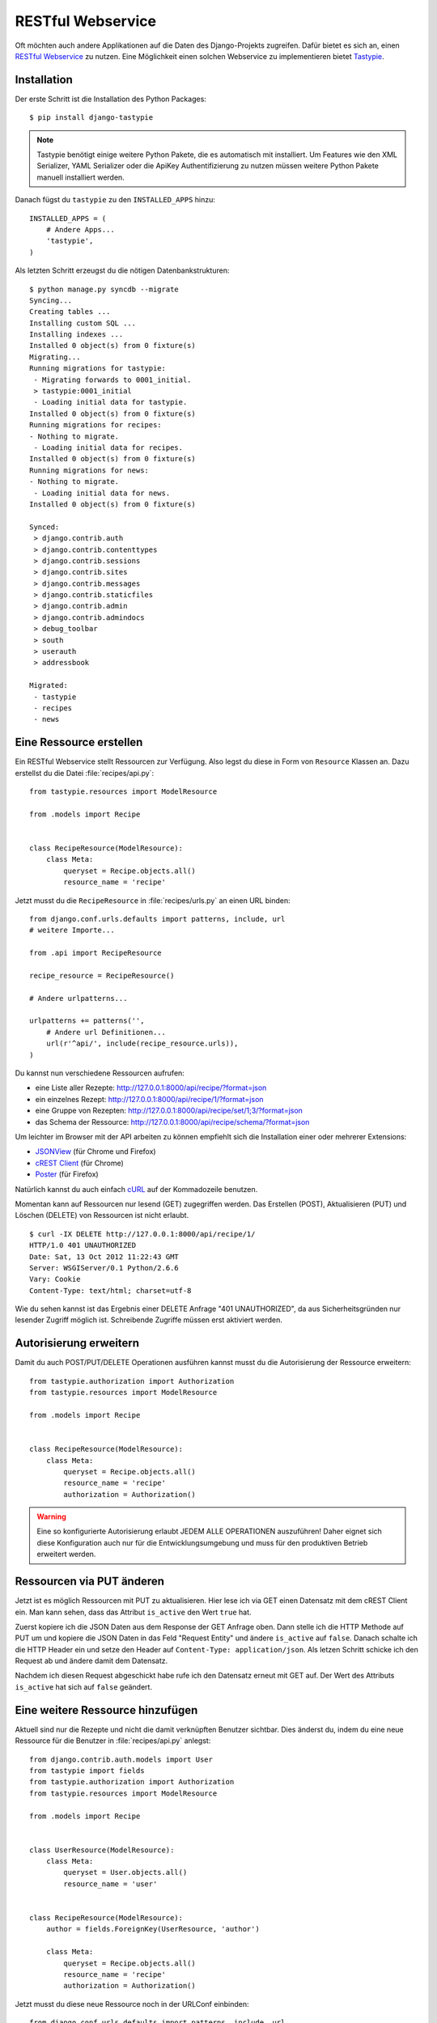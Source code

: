 RESTful Webservice
******************

Oft möchten auch andere Applikationen auf die Daten des Django-Projekts
zugreifen. Dafür bietet es sich an, einen `RESTful Webservice`_ zu nutzen. Eine
Möglichkeit einen solchen Webservice zu implementieren bietet Tastypie_.

.. _RESTful Webservice: https://de.wikipedia.org/wiki/Representational_State_Transfer
.. _Tastypie: http://tastypieapi.org/

Installation
============

Der erste Schritt ist die Installation des Python Packages::

    $ pip install django-tastypie

.. note::

    Tastypie benötigt einige weitere Python Pakete, die es automatisch mit
    installiert. Um Features wie den XML Serializer, YAML Serializer oder die
    ApiKey Authentifizierung zu nutzen müssen weitere Python Pakete manuell
    installiert werden.

Danach fügst du ``tastypie`` zu den ``INSTALLED_APPS`` hinzu::

    INSTALLED_APPS = (
        # Andere Apps...
        'tastypie',
    )

Als letzten Schritt erzeugst du die nötigen Datenbankstrukturen::

    $ python manage.py syncdb --migrate
    Syncing...
    Creating tables ...
    Installing custom SQL ...
    Installing indexes ...
    Installed 0 object(s) from 0 fixture(s)
    Migrating...
    Running migrations for tastypie:
     - Migrating forwards to 0001_initial.
     > tastypie:0001_initial
     - Loading initial data for tastypie.
    Installed 0 object(s) from 0 fixture(s)
    Running migrations for recipes:
    - Nothing to migrate.
     - Loading initial data for recipes.
    Installed 0 object(s) from 0 fixture(s)
    Running migrations for news:
    - Nothing to migrate.
     - Loading initial data for news.
    Installed 0 object(s) from 0 fixture(s)

    Synced:
     > django.contrib.auth
     > django.contrib.contenttypes
     > django.contrib.sessions
     > django.contrib.sites
     > django.contrib.messages
     > django.contrib.staticfiles
     > django.contrib.admin
     > django.contrib.admindocs
     > debug_toolbar
     > south
     > userauth
     > addressbook

    Migrated:
     - tastypie
     - recipes
     - news

Eine Ressource erstellen
========================

Ein RESTful Webservice stellt Ressourcen zur Verfügung. Also legst du diese in
Form von ``Resource`` Klassen an. Dazu erstellst du die Datei
:file:`recipes/api.py`::

    from tastypie.resources import ModelResource

    from .models import Recipe


    class RecipeResource(ModelResource):
        class Meta:
            queryset = Recipe.objects.all()
            resource_name = 'recipe'

Jetzt musst du die ``RecipeResource`` in :file:`recipes/urls.py` an einen URL
binden::

    from django.conf.urls.defaults import patterns, include, url
    # weitere Importe...

    from .api import RecipeResource

    recipe_resource = RecipeResource()

    # Andere urlpatterns...

    urlpatterns += patterns('',
        # Andere url Definitionen...
        url(r'^api/', include(recipe_resource.urls)),
    )

Du kannst nun verschiedene Ressourcen aufrufen:

* eine Liste aller Rezepte: http://127.0.0.1:8000/api/recipe/?format=json
* ein einzelnes Rezept: http://127.0.0.1:8000/api/recipe/1/?format=json
* eine Gruppe von Rezepten: http://127.0.0.1:8000/api/recipe/set/1;3/?format=json
* das Schema der Ressource: http://127.0.0.1:8000/api/recipe/schema/?format=json

Um leichter im Browser mit der API arbeiten zu können empfiehlt sich die
Installation einer oder mehrerer Extensions:

* JSONView_ (für Chrome und Firefox)
* `cREST Client`_ (für Chrome)
* Poster_ (für Firefox)

Natürlich kannst du auch einfach cURL_ auf der Kommadozeile benutzen.

Momentan kann auf Ressourcen nur lesend (GET) zugegriffen werden. Das
Erstellen (POST), Aktualisieren (PUT) und Löschen (DELETE) von
Ressourcen ist nicht erlaubt.

::

    $ curl -IX DELETE http://127.0.0.1:8000/api/recipe/1/
    HTTP/1.0 401 UNAUTHORIZED
    Date: Sat, 13 Oct 2012 11:22:43 GMT
    Server: WSGIServer/0.1 Python/2.6.6
    Vary: Cookie
    Content-Type: text/html; charset=utf-8

Wie du sehen kannst ist das Ergebnis einer DELETE Anfrage "401
UNAUTHORIZED", da aus Sicherheitsgründen nur lesender Zugriff möglich
ist. Schreibende Zugriffe müssen erst aktiviert werden.

.. _JSONView: http://jsonview.com/
.. _cREST Client: https://chrome.google.com/webstore/detail/crest-client/baedhhmoaooldchehjhlpppaieoglhml
.. _Poster: https://addons.mozilla.org/en-US/firefox/addon/poster/
.. _cURL: http://curl.haxx.se/

Autorisierung erweitern
=======================

Damit du auch POST/PUT/DELETE Operationen ausführen kannst musst du die
Autorisierung der Ressource erweitern::

    from tastypie.authorization import Authorization
    from tastypie.resources import ModelResource

    from .models import Recipe


    class RecipeResource(ModelResource):
        class Meta:
            queryset = Recipe.objects.all()
            resource_name = 'recipe'
            authorization = Authorization()

.. warning::

    Eine so konfigurierte Autorisierung erlaubt JEDEM ALLE OPERATIONEN
    auszuführen! Daher eignet sich diese Konfiguration auch nur für die
    Entwicklungsumgebung und muss für den produktiven Betrieb erweitert
    werden.

Ressourcen via PUT änderen
==========================

Jetzt ist es möglich Ressourcen mit PUT zu aktualisieren. Hier lese ich
via GET einen Datensatz mit dem cREST Client ein. Man kann sehen, dass
das Attribut ``is_active`` den Wert ``true`` hat.

.. image:: /images/cREST_Client_GET.png

Zuerst kopiere ich die JSON Daten aus dem Response der GET Anfrage oben.
Dann stelle ich die HTTP Methode auf PUT um und kopiere die JSON Daten
in das Feld "Request Entity" und ändere ``is_active`` auf ``false``.
Danach schalte ich die HTTP Header ein und setze den Header auf
``Content-Type: application/json``. Als letzen Schritt schicke ich den
Request ab und ändere damit dem Datensatz.

.. image:: /images/cREST_Client_PUT.png

Nachdem ich diesen Request abgeschickt habe rufe ich den Datensatz
erneut mit GET auf. Der Wert des Attributs ``is_active`` hat sich auf
``false`` geändert.

.. image:: /images/cREST_Client_GET_after_PUT.png

Eine weitere Ressource hinzufügen
=================================

Aktuell sind nur die Rezepte und nicht die damit verknüpften Benutzer
sichtbar. Dies änderst du, indem du eine neue Ressource für die Benutzer
in :file:`recipes/api.py` anlegst::

    from django.contrib.auth.models import User
    from tastypie import fields
    from tastypie.authorization import Authorization
    from tastypie.resources import ModelResource

    from .models import Recipe


    class UserResource(ModelResource):
        class Meta:
            queryset = User.objects.all()
            resource_name = 'user'


    class RecipeResource(ModelResource):
        author = fields.ForeignKey(UserResource, 'author')

        class Meta:
            queryset = Recipe.objects.all()
            resource_name = 'recipe'
            authorization = Authorization()

Jetzt musst du diese neue Ressource noch in der URLConf einbinden::

    from django.conf.urls.defaults import patterns, include, url
    # weitere Importe...
    from tastypie.api import Api

    from .api import RecipeResource, UserResource

    v1_api = Api(api_name='v1')
    v1_api.register(UserResource())
    v1_api.register(RecipeResource())

    # Andere urlpatterns...

    urlpatterns += patterns('',
        # Andere url Definitionen...
        url(r'^api/', include(v1_api.urls)),
    )

Nun stehen mehr Daten als vorher zu Verfügung und wir haben die API
zusätzlich versioniert:

* http://127.0.0.1:8000/api/v1/?format=json
* http://127.0.0.1:8000/api/v1/recipe/?format=json
* http://127.0.0.1:8000/api/v1/recipe/1/?format=json
* http://127.0.0.1:8000/api/v1/recipe/set/1;3/?format=json
* http://127.0.0.1:8000/api/v1/recipe/schema/?format=json
* http://127.0.0.1:8000/api/v1/user/?format=json
* http://127.0.0.1:8000/api/v1/user/1/?format=json
* http://127.0.0.1:8000/api/v1/user/schema/?format=json

Allerdings haben wir jetzt ein neues Problem, denn im der ``UserResource``
werden auch sensitive Daten wie Passwörter ausgegeben.

Zugriff beschränken
===================

Also müssen wir den Zugriff beschränken. Dafür gibt es zwei Möglichkeiten.

#. Die nicht erwünschten Felder ausschliessen::

    class UserResource(ModelResource):
        class Meta:
            queryset = User.objects.all()
            resource_name = 'user'
            excludes = ['email', 'password', 'is_active', 'is_staff', 'is_superuser']

#. Nur die Felder angeben, die erlaubt sind::

    class UserResource(ModelResource):
        class Meta:
            queryset = User.objects.all()
            resource_name = 'user'
            fields = ['username', 'first_name', 'last_name', 'last_login']

Außerdem wollen wir nur einen lesenden Zugriff auf ``UserResource`` erlauben::

    class UserResource(ModelResource):
        class Meta:
            queryset = User.objects.all()
            resource_name = 'user'
            excludes = ['email', 'password', 'is_active', 'is_staff', 'is_superuser']
            allowed_methods = ['get']

Ressourcen filtern
==================

Mit etwas zusätzlicher Konfiguration ist es auch möglich Ressourcen zu filtern::

    from django.contrib.auth.models import User
    from tastypie import fields
    from tastypie.authorization import Authorization
    from tastypie.constants import ALL, ALL_WITH_RELATIONS
    from tastypie.resources import ModelResource

    from .models import Recipe


    class UserResource(ModelResource):
        class Meta:
            queryset = User.objects.all()
            resource_name = 'user'
            excludes = ['email', 'password', 'is_active', 'is_staff', 'is_superuser']
            allowed_methods = ['get']
            filtering = {
                'username': ALL,
            }


    class RecipeResource(ModelResource):
        author = fields.ForeignKey(UserResource, 'author')

        class Meta:
            queryset = Recipe.objects.all()
            resource_name = 'recipe'
            authorization = Authorization()
            filtering = {
                'title': ('exact', 'startswith', 'icontains', 'contains'),
                'number_of_portions': ALL,
                'author': ALL_WITH_RELATIONS,
            }

Jetzt sind folgende Abfragen möglich:

* http://127.0.0.1:8000/api/v1/recipe/?format=json&title__startswith=k
* http://127.0.0.1:8000/api/v1/recipe/?format=json&title__icontains=ei
* http://127.0.0.1:8000/api/v1/recipe/?format=json&number_of_portions__gt=3
* http://127.0.0.1:8000/api/v1/recipe/?format=json&author__username=admin

Weiterführende Links zur Tastypie Dokumentation
===============================================

* `Tastypie Dokumentation <http://django-tastypie.readthedocs.org/>`_
